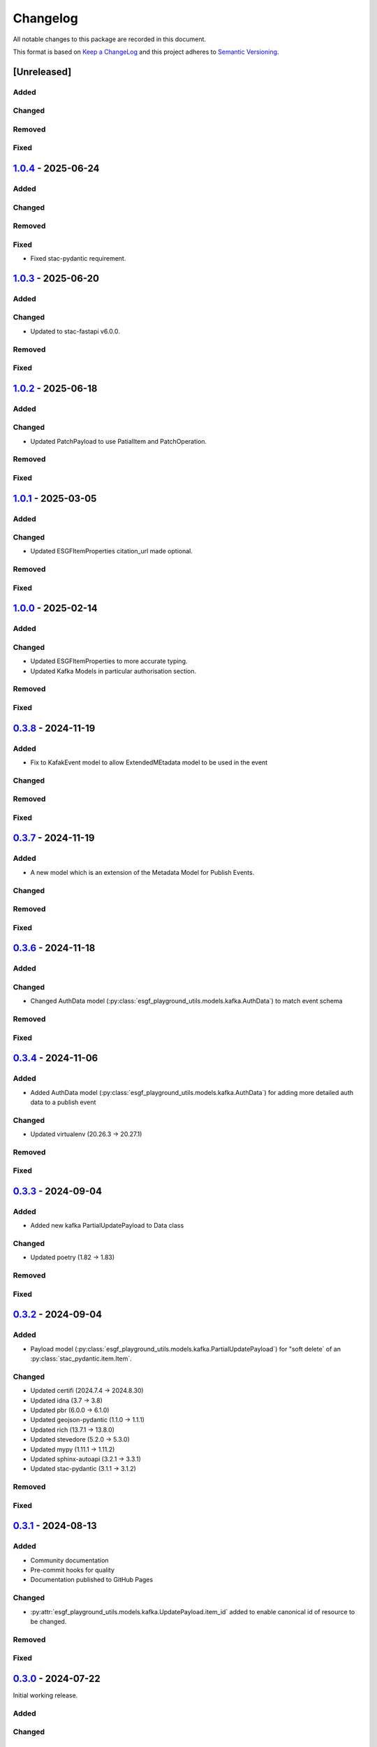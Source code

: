 Changelog
=========

All notable changes to this package are recorded in this document.

This format is based on `Keep a ChangeLog <https://keepachangelog.com/>`_ and this project
adheres to `Semantic Versioning <https://semver.org>`_.

[Unreleased]
------------

Added
^^^^^

Changed
^^^^^^^

Removed
^^^^^^^

Fixed
^^^^^

`1.0.4 <https://github.com/ESGF/esgf-playground-utils/releases/tag/1.0.4>`_  - 2025-06-24
-----------------------------------------------------------------------------------------

Added
^^^^^

Changed
^^^^^^^

Removed
^^^^^^^

Fixed
^^^^^
- Fixed stac-pydantic requirement.

`1.0.3 <https://github.com/ESGF/esgf-playground-utils/releases/tag/1.0.3>`_  - 2025-06-20
-----------------------------------------------------------------------------------------

Added
^^^^^

Changed
^^^^^^^
- Updated to stac-fastapi v6.0.0.

Removed
^^^^^^^

Fixed
^^^^^

`1.0.2 <https://github.com/ESGF/esgf-playground-utils/releases/tag/1.0.2>`_  - 2025-06-18
-----------------------------------------------------------------------------------------

Added
^^^^^

Changed
^^^^^^^
- Updated PatchPayload to use PatialItem and PatchOperation.

Removed
^^^^^^^

Fixed
^^^^^

`1.0.1 <https://github.com/ESGF/esgf-playground-utils/releases/tag/1.0.1>`_  - 2025-03-05
-----------------------------------------------------------------------------------------

Added
^^^^^

Changed
^^^^^^^
- Updated ESGFItemProperties citation_url made optional.

Removed
^^^^^^^

Fixed
^^^^^

`1.0.0 <https://github.com/ESGF/esgf-playground-utils/releases/tag/1.0.0>`_  - 2025-02-14
-----------------------------------------------------------------------------------------

Added
^^^^^

Changed
^^^^^^^
- Updated ESGFItemProperties to more accurate typing.
- Updated Kafka Models in particular authorisation section.

Removed
^^^^^^^

Fixed
^^^^^

`0.3.8 <https://github.com/ESGF/esgf-playground-utils/releases/tag/0.3.8>`_  - 2024-11-19
-----------------------------------------------------------------------------------------

Added
^^^^^
- Fix to KafakEvent model to allow ExtendedMEtadata model to be used in the event

Changed
^^^^^^^

Removed
^^^^^^^

Fixed
^^^^^

`0.3.7 <https://github.com/ESGF/esgf-playground-utils/releases/tag/0.3.7>`_  - 2024-11-19
-----------------------------------------------------------------------------------------

Added
^^^^^
- A new model which is an extension of the Metadata Model for Publish Events.

Changed
^^^^^^^

Removed
^^^^^^^

Fixed
^^^^^

`0.3.6 <https://github.com/ESGF/esgf-playground-utils/releases/tag/0.3.6>`_  - 2024-11-18
-----------------------------------------------------------------------------------------

Added
^^^^^

Changed
^^^^^^^

- Changed AuthData model (:py:class:`esgf_playground_utils.models.kafka.AuthData`) to match event schema

Removed
^^^^^^^

Fixed
^^^^^

`0.3.4 <https://github.com/ESGF/esgf-playground-utils/releases/tag/0.3.4>`_  - 2024-11-06
-----------------------------------------------------------------------------------------

Added
^^^^^
- Added AuthData model (:py:class:`esgf_playground_utils.models.kafka.AuthData`) for adding 
  more detailed auth data to a publish event

Changed
^^^^^^^

- Updated virtualenv (20.26.3 -> 20.27.1)

Removed
^^^^^^^

Fixed
^^^^^


`0.3.3 <https://github.com/ESGF/esgf-playground-utils/releases/tag/0.3.3>`_  - 2024-09-04
-----------------------------------------------------------------------------------------

Added
^^^^^
- Added new kafka PartialUpdatePayload to Data class

Changed
^^^^^^^

- Updated poetry (1.82 -> 1.83)

Removed
^^^^^^^

Fixed
^^^^^


`0.3.2 <https://github.com/ESGF/esgf-playground-utils/releases/tag/0.3.2>`_  - 2024-09-04
-----------------------------------------------------------------------------------------

Added
^^^^^

- Payload model (:py:class:`esgf_playground_utils.models.kafka.PartialUpdatePayload`) for "soft delete` of an
  :py:class:`stac_pydantic.item.Item`.

Changed
^^^^^^^

- Updated certifi (2024.7.4 -> 2024.8.30)
- Updated idna (3.7 -> 3.8)
- Updated pbr (6.0.0 -> 6.1.0)
- Updated geojson-pydantic (1.1.0 -> 1.1.1)
- Updated rich (13.7.1 -> 13.8.0)
- Updated stevedore (5.2.0 -> 5.3.0)
- Updated mypy (1.11.1 -> 1.11.2)
- Updated sphinx-autoapi (3.2.1 -> 3.3.1)
- Updated stac-pydantic (3.1.1 -> 3.1.2)

Removed
^^^^^^^

Fixed
^^^^^

`0.3.1 <https://github.com/ESGF/esgf-playground-utils/releases/tag/0.3.1>`_ - 2024-08-13
----------------------------------------------------------------------------------------

Added
^^^^^

- Community documentation
- Pre-commit hooks for quality
- Documentation published to GitHub Pages

Changed
^^^^^^^

- :py:attr:`esgf_playground_utils.models.kafka.UpdatePayload.item_id` added to enable canonical id of resource
  to be changed.

Removed
^^^^^^^

Fixed
^^^^^

`0.3.0 <https://github.com/ESGF/esgf-playground-utils/releases/tag/0.3.0>`_ - 2024-07-22
------------------------------------------------------------------------------------------

Initial working release.

Added
^^^^^

Changed
^^^^^^^

Removed
^^^^^^^

Fixed
^^^^^

